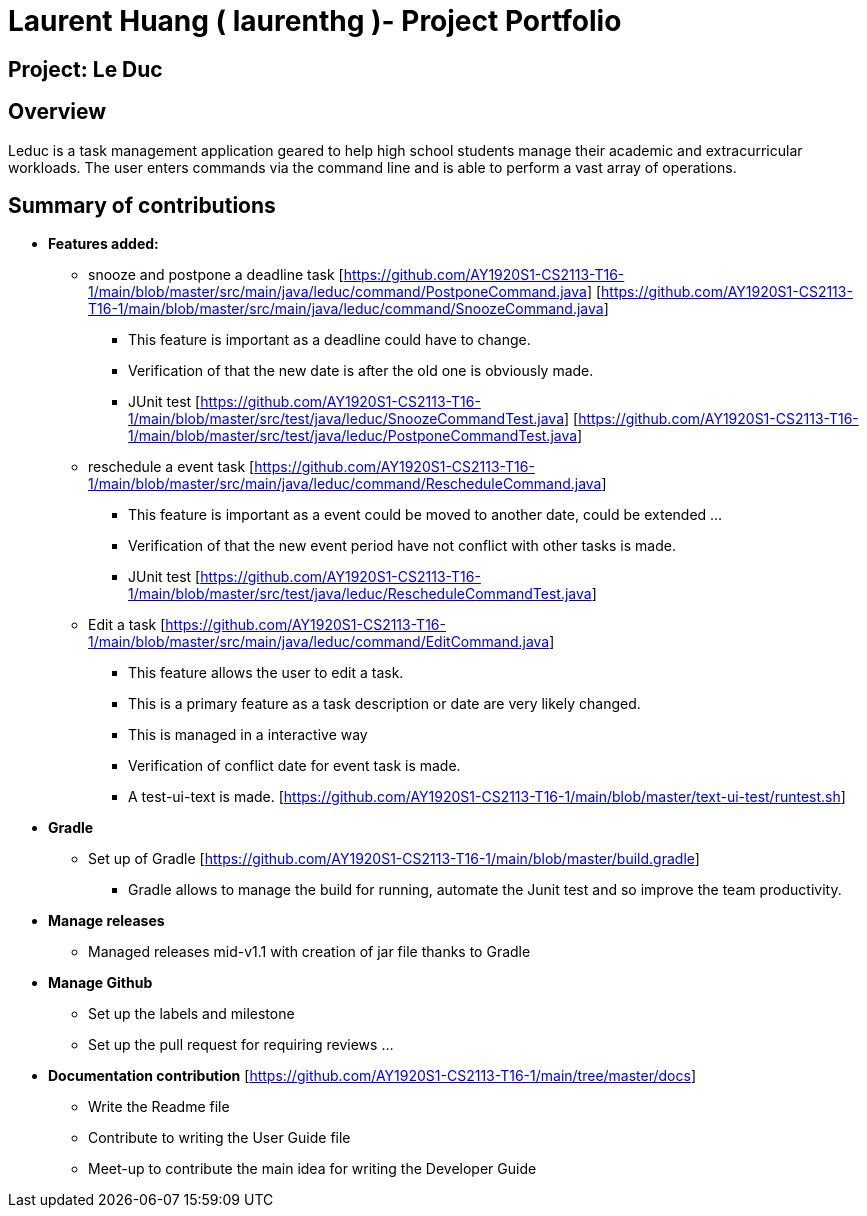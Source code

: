 = Laurent Huang ( laurenthg )- Project Portfolio
:site-section: AboutUs

== Project: Le Duc

== Overview

Leduc is a task management application geared to help high school students manage their academic and extracurricular workloads. The user enters commands via the command line and is able to perform a vast array of operations.

== Summary of contributions

* *Features added:*
** snooze and postpone a deadline task  [https://github.com/AY1920S1-CS2113-T16-1/main/blob/master/src/main/java/leduc/command/PostponeCommand.java] [https://github.com/AY1920S1-CS2113-T16-1/main/blob/master/src/main/java/leduc/command/SnoozeCommand.java]
*** This feature is important as a deadline could have to change.
*** Verification of that the new date is after the old one is obviously made.
*** JUnit test [https://github.com/AY1920S1-CS2113-T16-1/main/blob/master/src/test/java/leduc/SnoozeCommandTest.java] [https://github.com/AY1920S1-CS2113-T16-1/main/blob/master/src/test/java/leduc/PostponeCommandTest.java]
** reschedule a event task [https://github.com/AY1920S1-CS2113-T16-1/main/blob/master/src/main/java/leduc/command/RescheduleCommand.java]
*** This feature is important as a event could be moved to another date, could be extended ...
*** Verification of that the new event period have not conflict with other tasks is made.
*** JUnit test [https://github.com/AY1920S1-CS2113-T16-1/main/blob/master/src/test/java/leduc/RescheduleCommandTest.java]
** Edit a task [https://github.com/AY1920S1-CS2113-T16-1/main/blob/master/src/main/java/leduc/command/EditCommand.java]
*** This feature allows the user to edit a task.
*** This is a primary feature as a task description or date are very likely changed.
*** This is managed in a interactive way
*** Verification of conflict date for event task is made.
*** A test-ui-text is made. [https://github.com/AY1920S1-CS2113-T16-1/main/blob/master/text-ui-test/runtest.sh]

* *Gradle*
** Set up of Gradle [https://github.com/AY1920S1-CS2113-T16-1/main/blob/master/build.gradle]
*** Gradle allows to manage the build for running, automate the Junit test and so improve the team productivity.

* *Manage releases*
*** Managed releases mid-v1.1 with creation of jar file thanks to Gradle

* *Manage Github*
*** Set up the labels and milestone
*** Set up the pull request for requiring reviews ...

* *Documentation contribution* [https://github.com/AY1920S1-CS2113-T16-1/main/tree/master/docs]
** Write the Readme file
** Contribute to writing the User Guide file
** Meet-up to contribute the main idea for writing the Developer Guide
